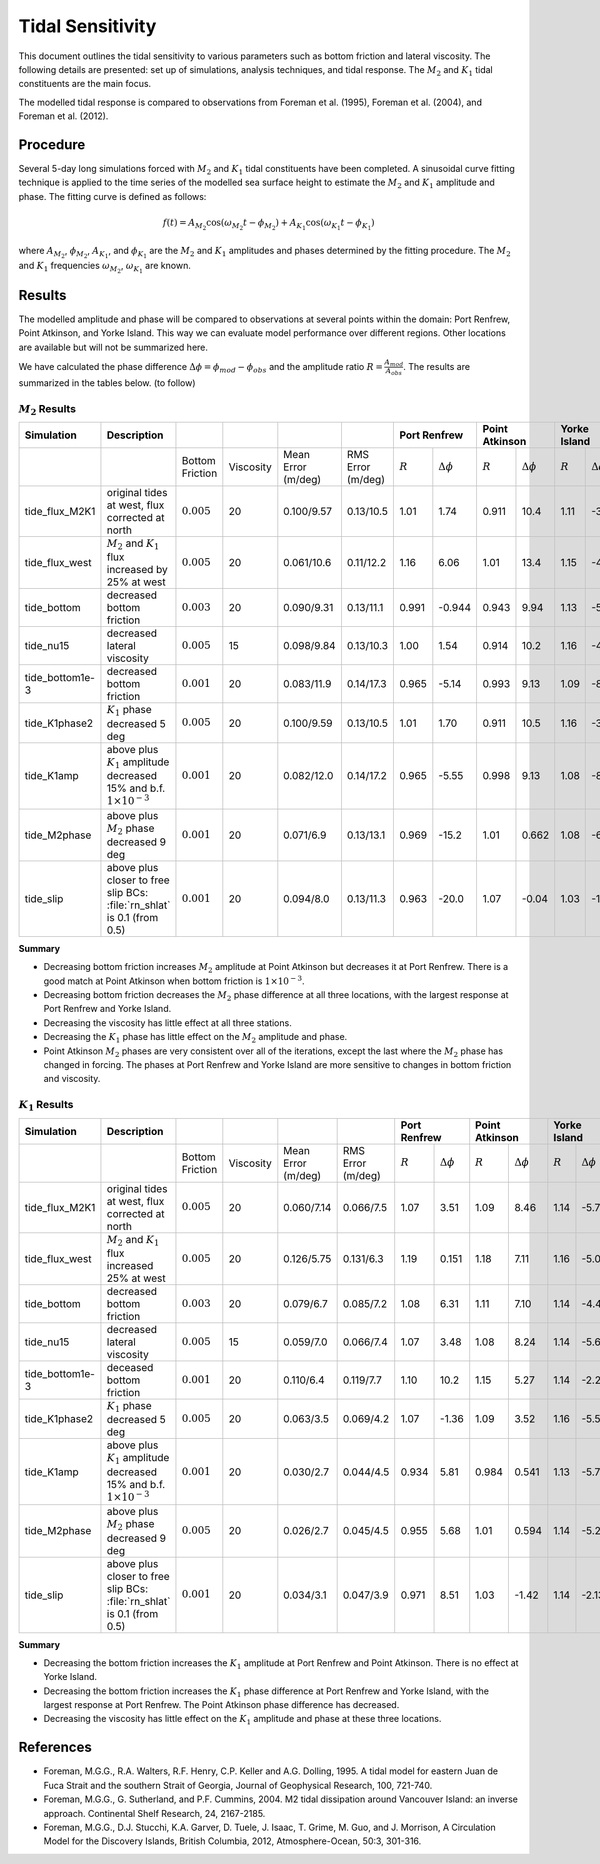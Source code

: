 Tidal Sensitivity
===================================

This document outlines the tidal sensitivity to various parameters such as bottom friction and lateral viscosity. The following details are presented: set up of simulations, analysis techniques, and tidal response. The :math:`M_2` and :math:`K_1` tidal constituents are the main focus. 

The modelled tidal response is compared to observations from Foreman et al. (1995), Foreman et al. (2004), and Foreman et al. (2012). 


Procedure
-------------------------
Several 5-day long simulations forced with :math:`M_2` and :math:`K_1` tidal constituents have been completed. A sinusoidal curve fitting technique is applied to the time series of the modelled sea surface height to estimate the :math:`M_2` and :math:`K_1` amplitude and phase. The fitting curve is defined as follows:

.. math::
   f(t) = A_{M_2}\cos(\omega_{M_2}t - \phi_{M_2}) + A_{K_1}\cos(\omega_{K_1}t - \phi_{K_1})

where :math:`A_{M_2}`, :math:`\phi_{M_2}`, :math:`A_{K_1}`, and :math:`\phi_{K_1}` are the :math:`M_2` and :math:`K_1` amplitudes and phases determined by the fitting procedure. The :math:`M_2` and :math:`K_1` frequencies :math:`\omega_{M_2}`, :math:`\omega_{K_1}` are known. 

Results
--------------
The modelled amplitude and phase will be compared to observations at several points within the domain: Port Renfrew, Point Atkinson, and Yorke Island. This way we can evaluate model performance over different regions. Other locations are available but will not be summarized here. 

We have calculated the phase difference :math:`\Delta \phi =\phi_{mod}-\phi_{obs}` and the amplitude ratio :math:`R = \frac{A_{mod}}{A_{obs}}`. The results are summarized in the tables below. (to follow)

:math:`M_2` Results
^^^^^^^^^^^^^^^^^^^
+----------------+----------------------------+----------------+-----------+------------+-----------+--------------+---------------------+----------------+---------------------+----------------+---------------------+
| Simulation     |Description                 |                |           |            |           | Port Renfrew                       | Point Atkinson                       | Yorke Island                         |
+================+============================+================+===========+============+===========+==============+=====================+================+=====================+================+=====================+
|                |                            |Bottom Friction | Viscosity | Mean Error | RMS Error | :math:`R`    | :math:`\Delta \phi` | :math:`R`      | :math:`\Delta \phi` | :math:`R`      | :math:`\Delta \phi` |   
|                |                            |                |           | (m/deg)    | (m/deg)   |              |                     |                |                     |                |                     |
+----------------+----------------------------+----------------+-----------+------------+-----------+--------------+---------------------+----------------+---------------------+----------------+---------------------+
|tide_flux_M2K1  | original tides at west,    | :math:`0.005`  | 20        | 0.100/9.57 | 0.13/10.5 | 1.01         | 1.74                | 0.911          | 10.4                | 1.11           | -3.91               | 
|                | flux corrected at north    |                |           |            |           |              |                     |                |                     |                |                     |
+----------------+----------------------------+----------------+-----------+------------+-----------+--------------+---------------------+----------------+---------------------+----------------+---------------------+
|tide_flux_west  | :math:`M_2` and            | :math:`0.005`  | 20        | 0.061/10.6 | 0.11/12.2 | 1.16         | 6.06                | 1.01           | 13.4                | 1.15           | -4.03               | 
|                | :math:`K_1` flux           |                |           |            |           |              |                     |                |                     |                |                     |
|                | increased by 25% at        |                |           |            |           |              |                     |                |                     |                |                     |
|                | west                       |                |           |            |           |              |                     |                |                     |                |                     |
+----------------+----------------------------+----------------+-----------+------------+-----------+--------------+---------------------+----------------+---------------------+----------------+---------------------+
|tide_bottom     | decreased bottom friction  | :math:`0.003`  | 20        | 0.090/9.31 | 0.13/11.1 | 0.991        | -0.944              | 0.943          | 9.94                | 1.13           | -5.44               |   
+----------------+----------------------------+----------------+-----------+------------+-----------+--------------+---------------------+----------------+---------------------+----------------+---------------------+
|tide_nu15       | decreased lateral          | :math:`0.005`  | 15        | 0.098/9.84 | 0.13/10.3 | 1.00         | 1.54                | 0.914          | 10.2                | 1.16           | -4.08               |
|                | viscosity                  |                |           |            |           |              |                     |                |                     |                |                     |
+----------------+----------------------------+----------------+-----------+------------+-----------+--------------+---------------------+----------------+---------------------+----------------+---------------------+
|tide_bottom1e-3 | decreased bottom friction  | :math:`0.001`  | 20        | 0.083/11.9 | 0.14/17.3 | 0.965        | -5.14               | 0.993          | 9.13                | 1.09           | -8.24               |
+----------------+----------------------------+----------------+-----------+------------+-----------+--------------+---------------------+----------------+---------------------+----------------+---------------------+
|tide_K1phase2   | :math:`K_1` phase          | :math:`0.005`  | 20        | 0.100/9.59 | 0.13/10.5 | 1.01         | 1.70                | 0.911          | 10.5                | 1.16           | -3.95               |
|                | decreased 5 deg            |                |           |            |           |              |                     |                |                     |                |                     |
+----------------+----------------------------+----------------+-----------+------------+-----------+--------------+---------------------+----------------+---------------------+----------------+---------------------+
|tide_K1amp      | above plus :math:`K_1`     | :math:`0.001`  | 20        | 0.082/12.0 | 0.14/17.2 | 0.965        | -5.55               | 0.998          | 9.13                | 1.08           | -8.33               |
|                | amplitude                  |                |           |            |           |              |                     |                |                     |                |                     |
|                | decreased 15% and          |                |           |            |           |              |                     |                |                     |                |                     |
|                | b.f.                       |                |           |            |           |              |                     |                |                     |                |                     |
|                | :math:`1\times 10^{-3}`    |                |           |            |           |              |                     |                |                     |                |                     |
+----------------+----------------------------+----------------+-----------+------------+-----------+--------------+---------------------+----------------+---------------------+----------------+---------------------+
|tide_M2phase    | above plus :math:`M_2`     | :math:`0.001`  | 20        | 0.071/6.9  | 0.13/13.1 |   0.969      | -15.2               | 1.01           | 0.662               | 1.08           | -6.66               |
|                | phase                      |                |           |            |           |              |                     |                |                     |                |                     |
|                | decreased 9 deg            |                |           |            |           |              |                     |                |                     |                |                     |
+----------------+----------------------------+----------------+-----------+------------+-----------+--------------+---------------------+----------------+---------------------+----------------+---------------------+
|tide_slip       | above plus closer to free  | :math:`0.001`  | 20        | 0.094/8.0  | 0.13/11.3 |   0.963      | -20.0               | 1.07           | -0.04               | 1.03           | -13.3               |
|                | slip BCs: :file:`rn_shlat` |                |           |            |           |              |                     |                |                     |                |                     |
|                | is 0.1 (from 0.5)          |                |           |            |           |              |                     |                |                     |                |                     |
+----------------+----------------------------+----------------+-----------+------------+-----------+--------------+---------------------+----------------+---------------------+----------------+---------------------+


**Summary**

* Decreasing bottom friction increases :math:`M_2` amplitude at Point Atkinson but decreases it at Port Renfrew. There is a good match at Point Atkinson when bottom friction is :math:`1\times10^{-3}`.

* Decreasing bottom friction decreases the :math:`M_2` phase difference at all three locations, with the largest response at Port Renfrew and Yorke Island.

* Decreasing the viscosity has little effect at all three stations. 

* Decreasing the :math:`K_1` phase has little effect on the :math:`M_2` amplitude and phase.

* Point Atkinson :math:`M_2` phases are very consistent over all of the iterations, except the last where the :math:`M_2` phase has changed in forcing. The phases at Port Renfrew and Yorke Island are more sensitive to changes in bottom friction and viscosity.


:math:`K_1` Results
^^^^^^^^^^^^^^^^^^^

.. tabularcolumns:: |l|p{1cm}|l|l|l|l|l|l|

+----------------+----------------------------+-----------------+-----------+------------+-----------+--------------+---------------------+----------------+---------------------+----------------+---------------------+
| Simulation     |Description                 |                 |           |            |           | Port Renfrew                       | Point Atkinson                       | Yorke Island                         |
+================+============================+=================+===========+============+===========+==============+=====================+================+=====================+================+=====================+
|                |                            | Bottom Friction | Viscosity | Mean Error | RMS Error | :math:`R`    | :math:`\Delta \phi` | :math:`R`      | :math:`\Delta \phi` | :math:`R`      | :math:`\Delta \phi` |  
|                |                            |                 |           | (m/deg)    | (m/deg)   |              |                     |                |                     |                |                     |
+----------------+----------------------------+-----------------+-----------+------------+-----------+--------------+---------------------+----------------+---------------------+----------------+---------------------+
|tide_flux_M2K1  | original tides at west,    | :math:`0.005`   | 20        | 0.060/7.14 | 0.066/7.5 | 1.07         | 3.51                | 1.09           | 8.46                | 1.14           | -5.78               | 
|                | flux corrected at north    |                 |           |            |           |              |                     |                |                     |                |                     |
+----------------+----------------------------+-----------------+-----------+------------+-----------+--------------+---------------------+----------------+---------------------+----------------+---------------------+
|tide_flux_west  | :math:`M_2` and            | :math:`0.005`   | 20        | 0.126/5.75 | 0.131/6.3 | 1.19         | 0.151               | 1.18           | 7.11                | 1.16           | -5.09               | 
|                | :math:`K_1` flux           |                 |           |            |           |              |                     |                |                     |                |                     |
|                | increased 25% at           |                 |           |            |           |              |                     |                |                     |                |                     |
|                | west                       |                 |           |            |           |              |                     |                |                     |                |                     |
+----------------+----------------------------+-----------------+-----------+------------+-----------+--------------+---------------------+----------------+---------------------+----------------+---------------------+
|tide_bottom     | decreased bottom friction  | :math:`0.003`   | 20        | 0.079/6.7  | 0.085/7.2 | 1.08         | 6.31                | 1.11           | 7.10                | 1.14           | -4.42               |
+----------------+----------------------------+-----------------+-----------+------------+-----------+--------------+---------------------+----------------+---------------------+----------------+---------------------+
|tide_nu15       | decreased lateral          | :math:`0.005`   | 15        | 0.059/7.0  | 0.066/7.4 | 1.07         | 3.48                | 1.08           | 8.24                | 1.14           | -5.69               |
|                | viscosity                  |                 |           |            |           |              |                     |                |                     |                |                     |
+----------------+----------------------------+-----------------+-----------+------------+-----------+--------------+---------------------+----------------+---------------------+----------------+---------------------+
|tide_bottom1e-3 | deceased bottom friction   | :math:`0.001`   | 20        | 0.110/6.4  | 0.119/7.7 | 1.10         | 10.2                | 1.15           | 5.27                | 1.14           | -2.22               |
+----------------+----------------------------+-----------------+-----------+------------+-----------+--------------+---------------------+----------------+---------------------+----------------+---------------------+
|tide_K1phase2   | :math:`K_1` phase          | :math:`0.005`   | 20        | 0.063/3.5  | 0.069/4.2 | 1.07         | -1.36               | 1.09           | 3.52                | 1.16           | -5.56               |
|                | decreased 5 deg            |                 |           |            |           |              |                     |                |                     |                |                     |
+----------------+----------------------------+-----------------+-----------+------------+-----------+--------------+---------------------+----------------+---------------------+----------------+---------------------+
|tide_K1amp      | above plus :math:`K_1`     | :math:`0.001`   | 20        | 0.030/2.7  | 0.044/4.5 | 0.934        | 5.81                | 0.984          | 0.541               | 1.13           | -5.78               |
|                | amplitude                  |                 |           |            |           |              |                     |                |                     |                |                     |
|                | decreased 15% and          |                 |           |            |           |              |                     |                |                     |                |                     |
|                | b.f.                       |                 |           |            |           |              |                     |                |                     |                |                     |
|                | :math:`1\times 10^{-3}`    |                 |           |            |           |              |                     |                |                     |                |                     |
+----------------+----------------------------+-----------------+-----------+------------+-----------+--------------+---------------------+----------------+---------------------+----------------+---------------------+
|tide_M2phase    | above plus :math:`M_2`     | :math:`0.005`   | 20        | 0.026/2.7  | 0.045/4.5 | 0.955        |  5.68               | 1.01           | 0.594               | 1.14           | -5.24               |
|                | phase                      |                 |           |            |           |              |                     |                |                     |                |                     |
|                | decreased 9 deg            |                 |           |            |           |              |                     |                |                     |                |                     |
+----------------+----------------------------+-----------------+-----------+------------+-----------+--------------+---------------------+----------------+---------------------+----------------+---------------------+
|tide_slip       | above plus closer to free  | :math:`0.001`   | 20        | 0.034/3.1  | 0.047/3.9 |  0.971       | 8.51                | 1.03           | -1.42               | 1.14           | -2.13               |
|                | slip BCs: :file:`rn_shlat` |                 |           |            |           |              |                     |                |                     |                |                     |
|                | is 0.1 (from 0.5)          |                 |           |            |           |              |                     |                |                     |                |                     |
+----------------+----------------------------+-----------------+-----------+------------+-----------+--------------+---------------------+----------------+---------------------+----------------+---------------------+


**Summary** 

* Decreasing the bottom friction increases the :math:`K_1` amplitude at Port Renfrew and Point Atkinson. There is no effect at Yorke Island.

* Decreasing the bottom friction increases the :math:`K_1` phase difference at Port Renfrew and Yorke Island, with the largest response at Port Renfrew. The Point Atkinson phase difference has decreased.

* Decreasing the viscosity has little effect on the :math:`K_1` amplitude and phase at these three locations. 


References
-------------------------
* Foreman, M.G.G., R.A. Walters, R.F. Henry, C.P. Keller and A.G. Dolling, 1995. A tidal model for eastern Juan de Fuca Strait and the southern Strait of Georgia, Journal of Geophysical Research, 100, 721-740.

* Foreman, M.G.G., G. Sutherland, and P.F. Cummins, 2004. M2 tidal dissipation around Vancouver Island: an inverse approach. Continental Shelf Research, 24, 2167-2185.

* Foreman, M.G.G., D.J. Stucchi, K.A. Garver, D. Tuele, J. Isaac, T. Grime, M. Guo, and J. Morrison, A Circulation Model for the Discovery Islands, British Columbia, 2012, Atmosphere-Ocean, 50:3, 301-316.


